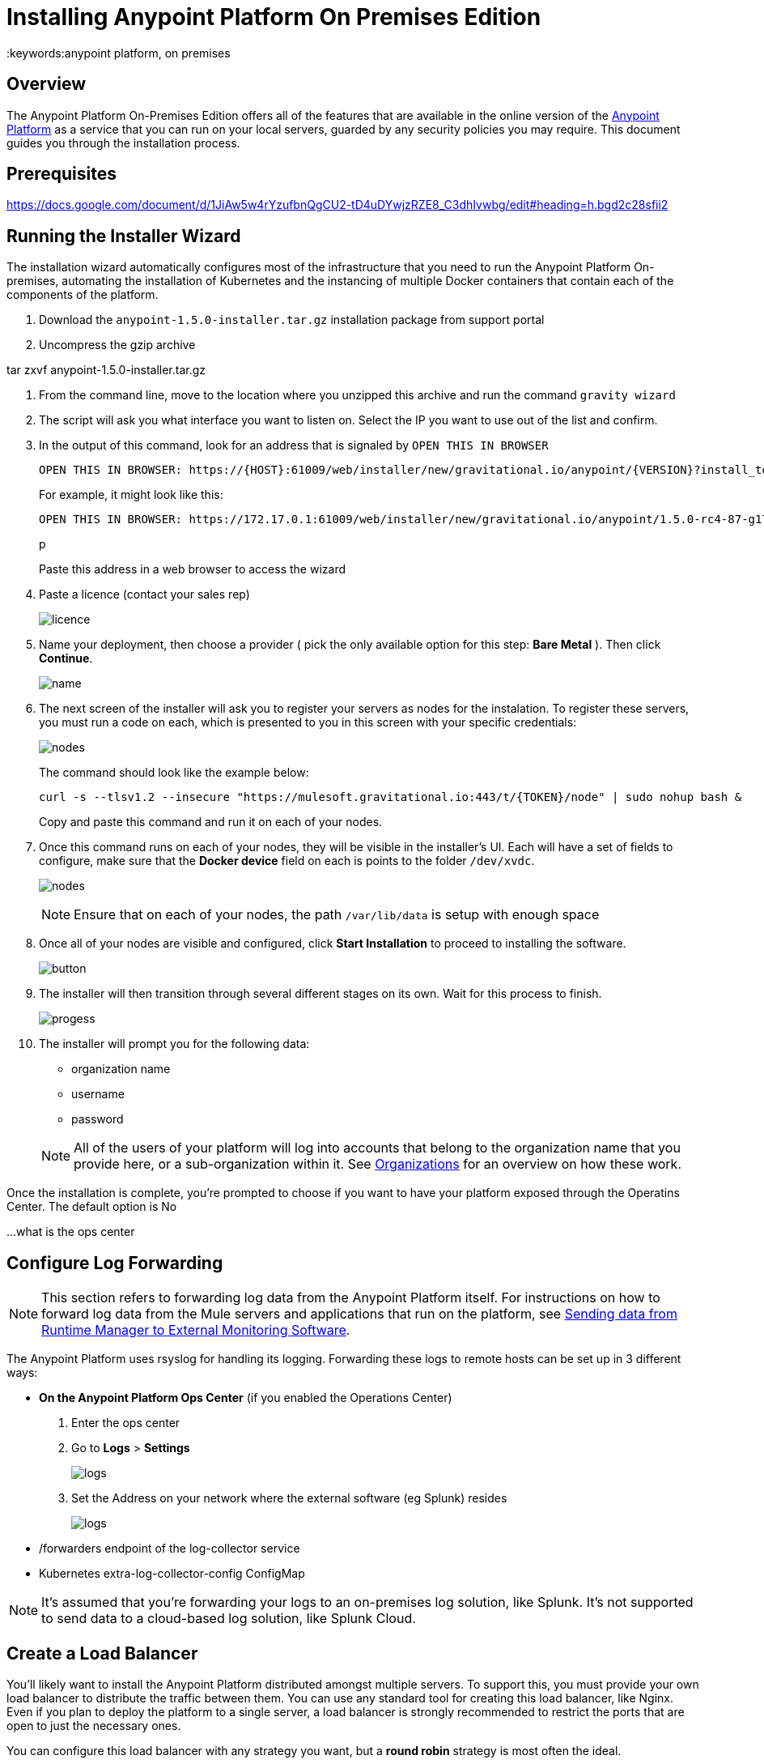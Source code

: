= Installing Anypoint Platform On Premises Edition
:keywords:anypoint platform, on premises


== Overview

The Anypoint Platform On-Premises Edition offers all of the features that are available in the online version of the link:https://anypoint.mulesoft.com[Anypoint Platform] as a service that you can run on your local servers, guarded by any security policies you may require. This document guides you through the installation process.



== Prerequisites

https://docs.google.com/document/d/1JiAw5w4rYzufbnQgCU2-tD4uDYwjzRZE8_C3dhIvwbg/edit#heading=h.bgd2c28sfii2


== Running the Installer Wizard

The installation wizard automatically configures most of the infrastructure that you need to run the Anypoint Platform On-premises, automating the installation of Kubernetes and the instancing of multiple Docker containers that contain each of the components of the platform.


. Download the `anypoint-1.5.0-installer.tar.gz` installation package from support portal

. Uncompress the gzip archive

tar zxvf anypoint-1.5.0-installer.tar.gz

. From the command line, move to the location where you unzipped this archive and run the command  `gravity wizard`

. The script will ask you what interface you want to listen on. Select the IP you want to use out of the list and confirm.

. In the output of this command, look for an address that is signaled by `OPEN THIS IN BROWSER`
+
----
OPEN THIS IN BROWSER: https://{HOST}:61009/web/installer/new/gravitational.io/anypoint/{VERSION}?install_token={TOKEN}
----

+
For example, it might look like this:

+
----
OPEN THIS IN BROWSER: https://172.17.0.1:61009/web/installer/new/gravitational.io/anypoint/1.5.0-rc4-87-g174c992?install_token=00000000000000000000000000000000
----
p
+
Paste this address in a web browser to access the wizard

. Paste a licence (contact your sales rep)

+
image:Installer-1.png[licence]

. Name your deployment, then choose a provider ( pick the only available option for this step: *Bare Metal* ). Then click *Continue*.

+
image:Installer2-DeploymenyName.png[name]

. The next screen of the installer will ask you to register your servers as nodes for the instalation. To register these servers, you must run a code on each, which is presented to you in this screen with your specific credentials:

+
image:Installer3-Nodes.png[nodes]

+
////
((remove credentias from image!!!!))
////
+
////
curl -s --tlsv1.2 "https://mulesoft.gravitational.io:443/t/{TOKEN}/node" | sudo bash
////

+
The command should look like the example below:
+
----
curl -s --tlsv1.2 --insecure "https://mulesoft.gravitational.io:443/t/{TOKEN}/node" | sudo nohup bash &
----
+
Copy and paste this command and run it on each of your nodes.


. Once this command runs on each of your nodes, they will be visible in the installer's UI. Each will have a set of fields to configure, make sure that the *Docker device* field on each is points to the folder `/dev/xvdc`.


+
image:Installer4-3Nodes.png[nodes]

+
[NOTE]
Ensure that on each of your nodes, the path `/var/lib/data` is setup with enough space


. Once all of your nodes are visible and configured, click *Start Installation* to proceed to installing the software.
+
image:installing-anypoint-start-install.png[button]

. The installer will then transition through several different stages on its own. Wait for this process to finish.

+
image:Installer4-Progress.png[progess]

. The installer will prompt you for the following data:

* organization name
* username
* password

+
[NOTE]
All of the users of your platform will log into accounts that belong to the organization name that you provide here, or a sub-organization within it. See link:/access-management/organization[Organizations] for an overview on how these work.




Once the installation is complete, you're prompted to choose if you want to have your platform exposed through the Operatins Center. The default option is No

...what is the ops center











== Configure Log Forwarding

[NOTE]
This section refers to forwarding log data from the Anypoint Platform itself. For instructions on how to forward log data from the Mule servers and applications that run on the platform, see link:/runtime-manager/sending-data-from-arm-to-external-monitoring-software[Sending data from Runtime Manager to External Monitoring Software].


The Anypoint Platform uses rsyslog for handling its logging. Forwarding these logs to remote hosts can be set up in 3 different ways:

* *On the Anypoint Platform Ops Center* (if you enabled the Operations Center)
. Enter the ops center
. Go to *Logs* > *Settings*
+
image:installing-anypoint-on-premises-logs1.png[logs]
. Set the Address on your network where the external software (eg Splunk) resides
+
image:installing-anypoint-on-premises-logs2.png[logs]


* /forwarders endpoint of the log-collector service
* Kubernetes extra-log-collector-config ConfigMap


[NOTE]
It's assumed that you're forwarding your logs to an on-premises log solution, like Splunk. It's not supported to send data to a cloud-based log solution, like Splunk Cloud.

== Create a Load Balancer

You'll likely want to install the Anypoint Platform distributed amongst multiple servers. To support this, you must provide your own load balancer to distribute the traffic between them. You can use any standard tool for creating this load balancer, like Nginx. Even if you plan to deploy the platform to a single server, a load balancer is strongly recommended to restrict the ports that are open to just the necessary ones.

////
(diagrama de lucidchart) ???
////

You can configure this load balancer with any strategy you want, but a *round robin* strategy is most often the ideal.

Your load balancer must route the following TCP ports:

[%header%autowidth.spread]
|===
|Load Balancer Port |Instance Port | Internal Usage
|`80` | `30080`  | internal nginx redirects to `443`.
|`443` | `30443` | internal nginx does a proxy pass to the corresponding micro-service in kubernetes.
|`8889` | `30889` | internal nginx does TCP forwarding to `cloudhub-mcm`.
|`9500` | `30081` | internal nginx does a proxy pass to the `gravity-site` kubernetes service.
|`9501` | `30083` | internal nginx does a proxy pass to the `grafana` kubernetes service.
|===


In every case, your load balancer must listen on the *Load Balancer Port* and redirect incoming requests to the *Instance Port*. Your installation of the Anypoint Platform includes an internal nginx server that listens on each of the *Instance Ports* and then does what's described in *Internal Usage*.

Additionally, your load balancer should poll the address `HTTPS:10250/healthz` to run a *health check* on your platform servers and confirm that they are accessible.


[NOTE]
To configure SSL credentials, you don't need to set them up in your load balancer. You can configure them via the Anypoint Platform UI, see <<section>> or link:/access-management/  ???


== Set up SMTP

UI od the platform??

link:/access-management/  etc  ??

== SSL Certificate

In order to use the Anypoint Platform, you must provide SSL credentials. You can upload a certificate through the Anypoint Platform UI, see link:/access-management/  [???]. This certificate must be trusted by every machine that’s connected to the platform.


== Handling Third Party Authentication

link:/access-management/  etc  ??

LDAP
